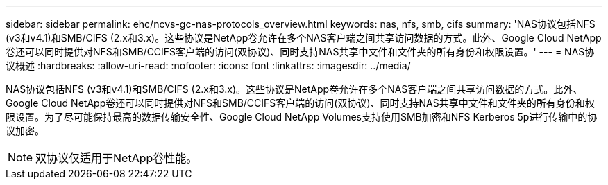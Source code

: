 ---
sidebar: sidebar 
permalink: ehc/ncvs-gc-nas-protocols_overview.html 
keywords: nas, nfs, smb, cifs 
summary: 'NAS协议包括NFS (v3和v4.1)和SMB/CIFS (2.x和3.x)。这些协议是NetApp卷允许在多个NAS客户端之间共享访问数据的方式。此外、Google Cloud NetApp卷还可以同时提供对NFS和SMB/CCIFS客户端的访问(双协议)、同时支持NAS共享中文件和文件夹的所有身份和权限设置。' 
---
= NAS协议概述
:hardbreaks:
:allow-uri-read: 
:nofooter: 
:icons: font
:linkattrs: 
:imagesdir: ../media/


[role="lead"]
NAS协议包括NFS (v3和v4.1)和SMB/CIFS (2.x和3.x)。这些协议是NetApp卷允许在多个NAS客户端之间共享访问数据的方式。此外、Google Cloud NetApp卷还可以同时提供对NFS和SMB/CCIFS客户端的访问(双协议)、同时支持NAS共享中文件和文件夹的所有身份和权限设置。为了尽可能保持最高的数据传输安全性、Google Cloud NetApp Volumes支持使用SMB加密和NFS Kerberos 5p进行传输中的协议加密。


NOTE: 双协议仅适用于NetApp卷性能。
